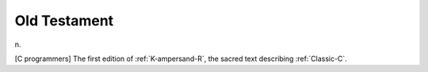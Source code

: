 .. _Old-Testament:

============================================================
Old Testament
============================================================

n\.

[C programmers] The first edition of :ref:`K-ampersand-R`\, the sacred text describing :ref:`Classic-C`\.

